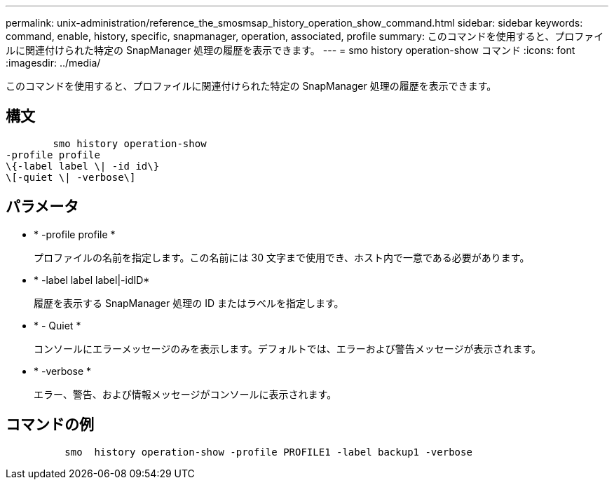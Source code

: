 ---
permalink: unix-administration/reference_the_smosmsap_history_operation_show_command.html 
sidebar: sidebar 
keywords: command, enable, history, specific, snapmanager, operation, associated, profile 
summary: このコマンドを使用すると、プロファイルに関連付けられた特定の SnapManager 処理の履歴を表示できます。 
---
= smo history operation-show コマンド
:icons: font
:imagesdir: ../media/


[role="lead"]
このコマンドを使用すると、プロファイルに関連付けられた特定の SnapManager 処理の履歴を表示できます。



== 構文

[listing]
----

        smo history operation-show
-profile profile
\{-label label \| -id id\}
\[-quiet \| -verbose\]
----


== パラメータ

* * -profile profile *
+
プロファイルの名前を指定します。この名前には 30 文字まで使用でき、ホスト内で一意である必要があります。

* * -label label label|-idID*
+
履歴を表示する SnapManager 処理の ID またはラベルを指定します。

* * - Quiet *
+
コンソールにエラーメッセージのみを表示します。デフォルトでは、エラーおよび警告メッセージが表示されます。

* * -verbose *
+
エラー、警告、および情報メッセージがコンソールに表示されます。





== コマンドの例

[listing]
----

          smo  history operation-show -profile PROFILE1 -label backup1 -verbose
----